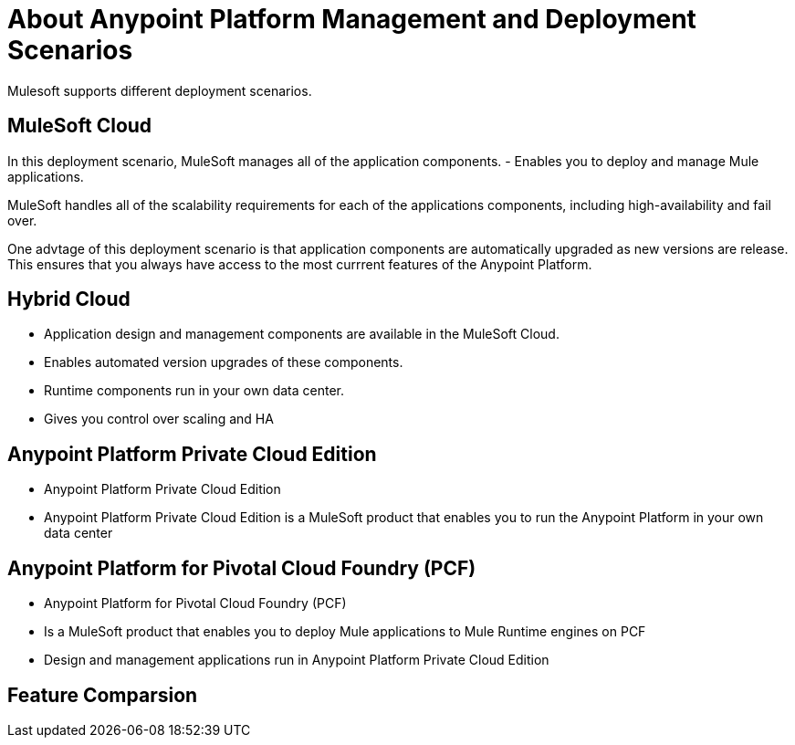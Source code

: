 = About Anypoint Platform Management and Deployment Scenarios

Mulesoft supports different deployment scenarios.

== MuleSoft Cloud

In this deployment scenario, MuleSoft manages all of the application components.
	- Enables you to deploy and manage Mule applications.

MuleSoft handles all of the scalability requirements for each of the applications components, including high-availability and fail over.

One advtage of this deployment scenario is that application components are automatically upgraded as new versions are release.
This ensures that you always have access to the most currrent features of the Anypoint Platform.

== Hybrid Cloud
	- Application design and management components are available in the MuleSoft Cloud.
	- Enables automated version upgrades of these components.
	- Runtime components run in your own data center.
	- Gives you control over scaling and HA

== Anypoint Platform Private Cloud Edition
	- Anypoint Platform Private Cloud Edition
	- Anypoint Platform Private Cloud Edition is a MuleSoft product that enables you to run the Anypoint Platform in your own data center
	

== Anypoint Platform for Pivotal Cloud Foundry (PCF)

	- Anypoint Platform for Pivotal Cloud Foundry (PCF)
	- Is a MuleSoft product that enables you to deploy Mule applications to Mule Runtime engines on PCF
	- Design and management applications run in Anypoint Platform Private Cloud Edition

== Feature Comparsion

